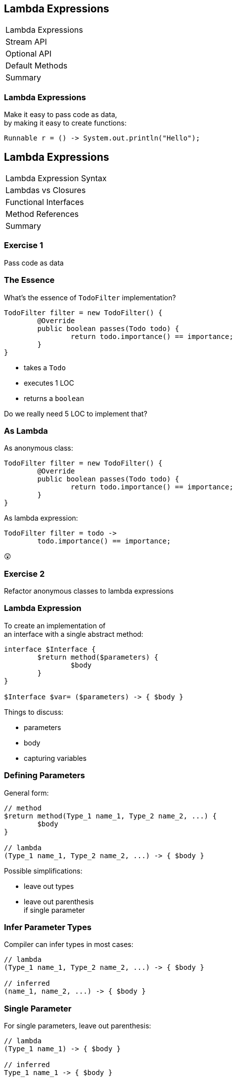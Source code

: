 == Lambda Expressions

++++
<table class="toc">
	<tr class="toc-current"><td>Lambda Expressions</td></tr>
	<tr><td>Stream API</td></tr>
	<tr><td>Optional API</td></tr>
	<tr><td>Default Methods</td></tr>
	<tr><td>Summary</td></tr>
</table>
++++

=== Lambda Expressions

Make it easy to pass code as data, +
by making it easy to create functions:

```
Runnable r = () -> System.out.println("Hello");
```


== Lambda Expressions

++++
<table class="toc">
	<tr class="toc-current"><td>Lambda Expression Syntax</td></tr>
	<tr><td>Lambdas vs Closures</td></tr>
	<tr><td>Functional Interfaces</td></tr>
	<tr><td>Method References</td></tr>
	<tr><td>Summary</td></tr>
</table>
++++

=== Exercise 1

Pass code as data

=== The Essence

What's the essence of `TodoFilter` implementation?

```java
TodoFilter filter = new TodoFilter() {
	@Override
	public boolean passes(Todo todo) {
		return todo.importance() == importance;
	}
}
```

* takes a `Todo`
* executes 1 LOC
* returns a `boolean`

Do we really need 5 LOC to implement that?

=== As Lambda

As anonymous class:

```java
TodoFilter filter = new TodoFilter() {
	@Override
	public boolean passes(Todo todo) {
		return todo.importance() == importance;
	}
}
```

As lambda expression:

```java
TodoFilter filter = todo ->
	todo.importance() == importance;
```

😲

=== Exercise 2

Refactor anonymous classes to lambda expressions

=== Lambda Expression

To create an implementation of +
an interface with a single abstract method:

```java
interface $Interface {
	$return method($parameters) {
		$body
	}
}

$Interface $var= ($parameters) -> { $body }
```

Things to discuss:

* parameters
* body
* capturing variables

=== Defining Parameters

General form:

```java
// method
$return method(Type_1 name_1, Type_2 name_2, ...) {
	$body
}

// lambda
(Type_1 name_1, Type_2 name_2, ...) -> { $body }
```

Possible simplifications:

* leave out types
* leave out parenthesis +
if single parameter

=== Infer Parameter Types

Compiler can infer types in most cases:

```java
// lambda
(Type_1 name_1, Type_2 name_2, ...) -> { $body }

// inferred
(name_1, name_2, ...) -> { $body }
```

=== Single Parameter

For single parameters, leave out parenthesis:

```java
// lambda
(Type_1 name_1) -> { $body }

// inferred
Type_1 name_1 -> { $body }
```

=== Keep It "Simple"

```java
// instead of
TodoFilter filter = (Todo todo) -> { $body }

// usually
TodoFilter filter = todo -> { $body }
```

=== Body As Block Or Line

General form:

```java
// method
$return method($parameters) {
	$body // with possible return
}

// lambda
($parameters) -> {
	$body // with possible `return`
}
```

Return type must be the same.

=== Body As Block Or Line

General form:

```java
($parameters) -> {
	$body // with possible `return`
}
```

Example:

```java
TodoFilter filter = (Todo todo) -> {
	boolean same = todo.importance() == importance;
	return same;
}
```

=== Single Line Body

If body is a single line:

* no curly braces
* no `return`
* no semicolon +
(for the statement itself)

Example:

```java
TodoFilter filter = (Todo todo) ->
	todo.importance() == importance;
```

=== In Combination

Instead of:

```java
TodoFilter filter = (Todo todo) -> {
	boolean same = todo.importance() == importance;
	return same;
}
```

Usually:

```java
TodoFilter filter = todo ->
	todo.importance() == importance;
```

=== Matter Of Taste

Where to line break on long lambdas?

```java
filter = todo -> todo // (1)
	.importance() == importance;

filter = todo -> // (2)
	todo.importance() == importance;

filter = todo // (3)
	-> todo.importance() == importance;
```

My preference: break after `\->` +
i.e. `// (2)`

=== Exercise 3

Create lambda expressions from scratch


== Lambdas vs. Closures

++++
<table class="toc">
	<tr><td>Lambda Expression Syntax</td></tr>
	<tr class="toc-current"><td>Lambdas vs Closures</td></tr>
	<tr><td>Functional Interfaces</td></tr>
	<tr><td>Method References</td></tr>
	<tr><td>Summary</td></tr>
</table>
++++

=== Lambdas vs. Closures

Two kinds of lambdas:

non-capturing lambdas::
use only the lambda's parameter(s)

capturing lambdas / closures::
use / capture / close over +
fields, method parameters, local variables

=== Lambdas vs. Closures

```java
private String field = "field";

public StringToInt toInt(String parameter) {
	String local = "local";
	return s -> s.length()   // input
		+ local.length()     // captures
		+ parameter.length() // captures
		+ field.length();    // captures
}
```

=== Capturing Variables

In anonymous classes:

* method params and local vars +
needed to be `final`
* fields did not _and_ could be reassigned

In lambda expressions:

* method params and local vars +
need to be *effectively final*
* fields do not _and_ can be reassigned

=== Effectively Final

"If adding `final` would not +
cause a compile error."

```java
public StringToInt toInt(String parameter) {
	parameter = "new value";
	String local = "local";
	return s -> s.length()   // always ✔
		+ local.length()     // eff. final ✔
		+ parameter.length() // not eff. final ✘
		+ field.length();    // always ✔
}
```

=== Effectively Final

Implications for lambda body:

* method parameters can not be reassigned
* local variables can not be reassigned
* fields _can_ be reassigned

=== Exercise 4

Experiment with (non-) capturing lambda expressions

=== Why Effectively Final?

Otherwise -- if captured variables +
can be reassigned:

* which value will a lambda observe?
* what happens under threading?

This keeps programing model simpler!


== Functional Interfaces

++++
<table class="toc">
	<tr><td>Lambda Expression Syntax</td></tr>
	<tr><td>Lambdas vs Closures</td></tr>
	<tr class="toc-current"><td>Functional Interfaces</td></tr>
	<tr><td>Method References</td></tr>
	<tr><td>Summary</td></tr>
</table>
++++

=== Functional Interfaces

To assign a lambda to an interface +
it must have exactly one abstract method.

*They are called _functional interfaces_!*

Can be marked with `@FunctionalInterface`, +
which leads to compile error when not functional.

=== Functional JDK

JDK has many functional interfaces!

* basic types
* special cases
* two parameters
* primitive specializations

=== Basic Func. Int.

* `Supplier<T>`: `T get()`
+
```java
Supplier<String> s = () -> "foo";
```
* `Consumer<T>`: `void accept(T)`
+
```java
Consumer<String> c = s -> System.out.println(s);
```
* `Function<T, R>`: `R apply(T)`
+
```java
Function<String, Integer> f = s -> s.length();
```

=== Special Cases

* `UnaryOperator<T>`: `T apply(T)`
+
```java
UnaryOperator<String> o = s -> s + s;
```
* `Predicate<T>`: `boolean test(T)`
+
```java
Predicate<String> p = s -> s.isEmpty();
```

=== Terminology

Essential terminology:

* `Supplier` returns something without input
* `Consumer` uses something without return
* `Function` transforms input into return
* `Operator` works as `Function` but on the same type
* `Predicate` tests something re `true`/`false`

=== Two Parameters

* no `BiSupplier<T>`
* `BiConsumer<T, U>`: `void accept(T, U)`
+
```java
BiConsumer<String, Integer> c =
	(s, i) -> System.out.println(s + ": " + i);
```
* `BiFunction<T, U, R>`: `R apply(T, U)`
+
```java
Function<String, Boolean, Integer> f =
	(s, b) -> b ? s.length() : 0;
```
* `BinaryOperator<T>`: `T apply(T, T)`
* `BiPredicate<T>`: `boolean test(T, U)`

=== Primitive Specializations

For `int`, `long`, `double` exist specializations:

* `IntSupplier`: `int getAsInt()`
* `IntConsumer`: `void accept(int)`
* `IntFunction<R>`: `R apply(int)`
* `ToIntFunction<T>`: `int applyAsInt(T)`
* `IntUnaryOperator`: `int applyAsInt(int)`
* `IntBinaryOperator`: `int applyAsInt(int, int)`
* `IntPredicate`: `boolean test(int)`

=== Functional Interfaces

All of these can be found +
in `java.util.function`:

https://docs.oracle.com/javase/8/docs/api/java/util/function/package-summary.html[Java 8 Documentation]

=== Exercise 5

Get to know functional interfaces

(Take some notes to make sure +
you can look up these interfaces!)


== Method References

++++
<table class="toc">
	<tr><td>Lambda Expression Syntax</td></tr>
	<tr><td>Lambdas vs Closures</td></tr>
	<tr><td>Functional Interfaces</td></tr>
	<tr class="toc-current"><td>Method References</td></tr>
	<tr><td>Summary</td></tr>
</table>
++++

=== Method References

We've seen a lot of lambdas, where +
lambda parameters and method parameters coincide:

```java
Consumer<String> printString = s -> print(s);
```

Then use a method reference:

```java
Consumer<String> printString = this::print;
```

=== Exercise 6

Create simple method references

=== Kinds Of References

There are various kinds +
of methods references:

* to a static method
* to a constructor
* to an existing object
* to the first parameter

=== Static Reference

Reference to a type's static method:

```java
public static void main(String[] args) {...}

Consumer<String[]> main =
//  args -> Type.main(args);
	Type::main;
```

=== Constructor Reference

Reference to a type's constructor:

```java
public Type(String s) {...}

Function<String, Type> constructor =
//  s -> new Type(s);
	Type::new;
```

=== Object Reference

Reference to a method +
of an existing object:

```java
Type typeInstance = // ...
Supplier<String> getFieldFromType =
//  typeInstance -> typeInstance.getField();
	typeInstance::getField;
```

=== Parameter Reference

Reference to a method +
of the first parameter:

```java
Function<Type, String> getFieldFromType =
//  typeInstance -> typeInstance.getField();
	Type::getField;
```

=== Reference Types

* static method: `$TYPE::$METHOD`
* constructor: `$TYPE::new`
* instance method:
** `$INSTANCE::$METHOD`
** `this::$METHOD`
* method on first parameter: `$TYPE::$METHOD`

=== Exercise 7

Create various kinds of method references


== Summary

++++
<table class="toc">
	<tr><td>Lambda Expression Syntax</td></tr>
	<tr><td>Lambdas vs Closures</td></tr>
	<tr><td>Functional Interfaces</td></tr>
	<tr><td>Method References</td></tr>
	<tr class="toc-current"><td>Summary</td></tr>
</table>
++++

=== Summary

* functional interfaces are those, +
with exactly one abstract method
* basic functional interfaces: `Supplier`, +
`Consumer`, `Function`, `Operator`, `Predicate`
* basic lambda expression:
+
```java
$Interface $var= ($parameters) -> { $body }
```

=== Summary

For lambda expression:

* interface must be functional
* parameters:
** can have types
** must have parenthesis if more than one
* body:
** can be block in curly braces
** can be expression of single line

=== Summary

* variables used in body must be effectively final
* capturing lambdas use fields or non-lambda parameters

Method reference:

* static method: `$TYPE::$METHOD`
* constructor: `$TYPE::new`
* instance method: `$INSTANCE::$METHOD`
* method on first parameter: `$TYPE::$METHOD`
